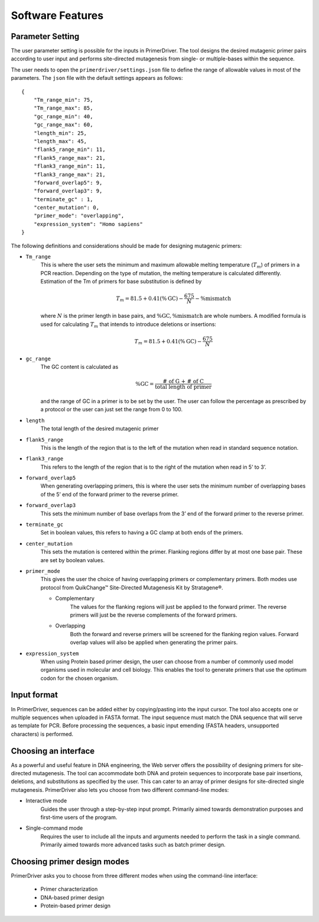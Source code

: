 .. _software_features:

*****************
Software Features
*****************


.. _parameter_setting:

Parameter Setting
=================

The user parameter setting is possible for the inputs in PrimerDriver. The tool designs the desired mutagenic primer pairs according to user input and performs site-directed mutagenesis from single- or multiple-bases within the sequence.

The user needs to open the ``primerdriver/settings.json`` file to define the range of allowable values in most of the parameters. The ``json`` file with the default settings appears as follows: ::
    
    {
        "Tm_range_min": 75,
        "Tm_range_max": 85,
        "gc_range_min": 40,
        "gc_range_max": 60,
        "length_min": 25,
        "length_max": 45,
        "flank5_range_min": 11,
        "flank5_range_max": 21,
        "flank3_range_min": 11,
        "flank3_range_max": 21,
        "forward_overlap5": 9,
        "forward_overlap3": 9,
        "terminate_gc" : 1,
        "center_mutation": 0,
        "primer_mode": "overlapping",
        "expression_system": "Homo sapiens"
    }

The following definitions and considerations should be made for designing mutagenic primers:

- ``Tm_range``
    This is where the user sets the minimum and maximum allowable melting temperature (:math:`T_m`) of primers in a PCR reaction. Depending on the type of mutation, the melting temperature is calculated differently. Estimation of the Tm of primers for base substitution is defined by

    .. math::

        T_m = 81.5 + 0.41(\%\textrm{GC}) - \frac{675}{N} - \%\textrm{mismatch}

    where :math:`N` is the primer length in base pairs, and :math:`\%\textrm{GC}, \%\textrm{mismatch}` are whole numbers. A modified formula is used for calculating :math:`T_m` that intends to introduce deletions or insertions:

    .. math::

        T_m = 81.5 + 0.41(\%\textrm{GC}) - \frac{675}{N}

- ``gc_range``
    The GC content is calculated as
    
    .. math::

        \%\textrm{GC} = \frac{\textrm{# of G + # of C}}{\textrm{total length of primer}}

    and the range of GC in a primer is to be set by the user. The user can follow the percentage as prescribed by a protocol or the user can just set the range from 0 to 100.

- ``length``
    The total length of the desired mutagenic primer

- ``flank5_range``
    This is the length of the region that is to the left of the mutation when read in standard sequence notation.

- ``flank3_range``
    This refers to the length of the region that is to the right of the mutation when read in 5’ to 3’.

- ``forward_overlap5``
    When generating overlapping primers, this is where the user sets the minimum number of overlapping bases of the 5’ end of the forward primer to the reverse primer.

- ``forward_overlap3``
    This sets the minimum number of base overlaps from the 3’ end of the forward primer to the reverse primer.

- ``terminate_gc``
    Set in boolean values, this refers to having a GC clamp at both ends of the primers.

- ``center_mutation``
    This sets the mutation is centered within the primer. Flanking regions differ by at most one base pair. These are set by boolean values.

- ``primer_mode``
    This gives the user the choice of having overlapping primers or complementary primers. Both modes use protocol from QuikChange™ Site-Directed Mutagenesis Kit by Stratagene®.

    - Complementary
        The values for the flanking regions will just be applied to the forward primer. The reverse primers will just be the reverse complements of the forward primers.
    
    - Overlapping
        Both the forward and reverse primers will be screened for the flanking region values. Forward overlap values will also be applied when generating the primer pairs.

- ``expression_system``
    When using Protein based primer design, the user can choose from a number of commonly used model organisms used in molecular and cell biology. This enables the tool to generate primers that use the optimum codon for the chosen organism.


.. _input_format:

Input format
============

In PrimerDriver, sequences can be added either by copying/pasting into the input cursor. The tool also accepts one or multiple sequences when uploaded in FASTA format. The input sequence must match the DNA sequence that will serve as template for PCR. Before processing the sequences, a basic input emending (FASTA headers, unsupported characters) is performed.


.. _interface:

Choosing an interface
=====================

As a powerful and useful feature in DNA engineering, the Web server offers the possibility of designing primers for site-directed mutagenesis. The tool can accommodate both DNA and protein sequences to incorporate base pair insertions, deletions, and substitutions as specified by the user. This can cater to an array of primer designs for site-directed single mutagenesis. PrimerDriver also lets you choose from two different command-line modes:

- Interactive mode
    Guides the user through a step-by-step input prompt. Primarily aimed towards demonstration purposes and first-time users of the program.

- Single-command mode
    Requires the user to include all the inputs and arguments needed to perform the task in a single command. Primarily aimed towards more advanced tasks such as batch primer design.


.. _design_mode:

Choosing primer design modes
============================

PrimerDriver asks you to choose from three different modes when using the command-line interface:

    - Primer characterization

    - DNA-based primer design

    - Protein-based primer design
